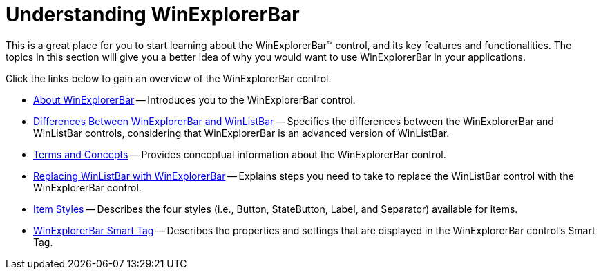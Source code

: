 ﻿////

|metadata|
{
    "name": "winexplorerbar-understanding-winexplorerbar",
    "controlName": ["WinExplorerBar"],
    "tags": ["Getting Started"],
    "guid": "{EA3620D7-5DB1-4A36-8013-B8F9A405207C}",  
    "buildFlags": [],
    "createdOn": "2005-08-12T00:00:00Z"
}
|metadata|
////

= Understanding WinExplorerBar

This is a great place for you to start learning about the WinExplorerBar™ control, and its key features and functionalities. The topics in this section will give you a better idea of why you would want to use WinExplorerBar in your applications.

Click the links below to gain an overview of the WinExplorerBar control.

* link:winexplorerbar-about-winexplorerbar.html[About WinExplorerBar] -- Introduces you to the WinExplorerBar control.
* link:winexplorerbar-differences-between-winexplorerbar-and-winlistbar.html[Differences Between WinExplorerBar and WinListBar] -- Specifies the differences between the WinExplorerBar and WinListBar controls, considering that WinExplorerBar is an advanced version of WinListBar.
* link:winexplorerbar-terms-and-concepts.html[Terms and Concepts] -- Provides conceptual information about the WinExplorerBar control.
* link:winexplorerbar-replacing-winlistbar-with-winexplorerbar.html[Replacing WinListBar with WinExplorerBar] -- Explains steps you need to take to replace the WinListBar control with the WinExplorerBar control.
* link:winexplorerbar-item-styles.html[Item Styles] -- Describes the four styles (i.e., Button, StateButton, Label, and Separator) available for items.
* link:winexplorerbar-smart-tag.html[WinExplorerBar Smart Tag] -- Describes the properties and settings that are displayed in the WinExplorerBar control's Smart Tag.